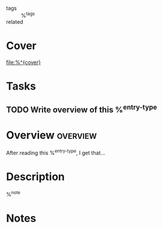 #+CREATED: %U
#+LAST_MODIFIED: %U
#+STARTUP: content
#+FILETAGS: :RefNotes:%^{entry-type}:

- tags :: %^{tags}
- related ::
  
* Cover
#+ATTR_ORG: :width 250
[[file:%^{cover}]]

* Tasks
** TODO Write overview of this %^{entry-type}

* Overview :overview:
After reading this %^{entry-type}, I get that...

* Description
%^{note}

* Notes
:PROPERTIES:
:CUSTOM_ID: %^{citekey}
:URL: %^{url}
:AUTHOR: %^{author-or-editor}
:NOTER_DOCUMENT: %^{file}
:YEAR: %^{year}
:PUBLISHER: %^{publisher}
:VOLUME: %^{volume}
:ISBN: %^{isbn}
:END:
